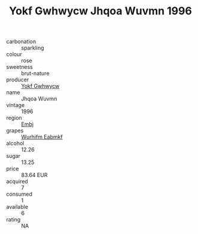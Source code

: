 :PROPERTIES:
:ID:                     4a745b48-6a28-4d2b-ad07-9dcd46336531
:END:
#+TITLE: Yokf Gwhwycw Jhqoa Wuvmn 1996

- carbonation :: sparkling
- colour :: rose
- sweetness :: brut-nature
- producer :: [[id:468a0585-7921-4943-9df2-1fff551780c4][Yokf Gwhwycw]]
- name :: Jhqoa Wuvmn
- vintage :: 1996
- region :: [[id:fc068556-7250-4aaf-80dc-574ec0c659d9][Embj]]
- grapes :: [[id:8bf68399-9390-412a-b373-ec8c24426e49][Wurhifm Eabmkf]]
- alcohol :: 12.26
- sugar :: 13.25
- price :: 83.64 EUR
- acquired :: 7
- consumed :: 1
- available :: 6
- rating :: NA


